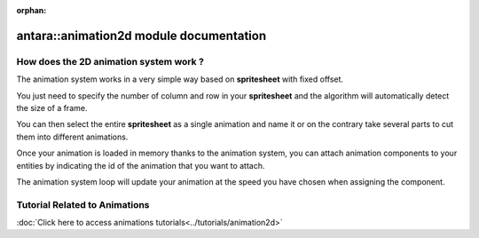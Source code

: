 :orphan:

antara::animation2d module documentation
========================================

How does the 2D animation system work ?
---------------------------------------

The animation system works in a very simple way based on **spritesheet** with fixed offset.

You just need to specify the number of column and row in your **spritesheet** and the algorithm will automatically detect the size of a frame.

You can then select the entire **spritesheet** as a single animation and name it or on the contrary take several parts to cut them into different animations.

Once your animation is loaded in memory thanks to the animation system, you can attach animation components to your entities by indicating the id of the animation that you want to attach.

The animation system loop will update your animation at the speed you have chosen when assigning the component.

Tutorial Related to Animations
------------------------------

:doc:`Click here to access animations tutorials<../tutorials/animation2d>`